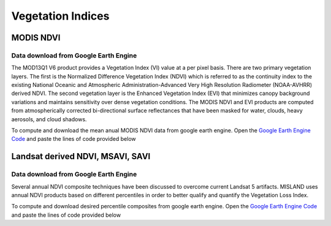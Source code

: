 ====================
Vegetation Indices 
====================

MODIS NDVI
____________
Data download from Google Earth Engine
~~~~~~~~~~~~~~~~~~~~~~~~~~~~~~~~~~~~~~~~
The MOD13Q1 V6 product provides a Vegetation Index (VI) value at a per pixel basis. There are two primary vegetation layers. The first is the Normalized Difference Vegetation Index (NDVI) which is referred to as the continuity index to the existing National Oceanic and Atmospheric Administration-Advanced Very High Resolution Radiometer (NOAA-AVHRR) derived NDVI. The second vegetation layer is the Enhanced Vegetation Index (EVI) that minimizes canopy background variations and maintains sensitivity over dense vegetation conditions. The MODIS NDVI and EVI products are computed from atmospherically corrected bi-directional surface reflectances that have been masked for water, clouds, heavy aerosols, and cloud shadows.

To compute and download the mean anual MODIS NDVI data from google earth engine. Open the `Google Earth Engine Code`_ and paste the lines of code provided below

.. Code-block:: javascript
   :linenos:

	/**** Start of imports. If edited, may not auto-convert in the playground. ****/
	var table = ee.FeatureCollection("projects/ee-briansimiyu/assets/Africa_shapefile");
	/***** End of imports. If edited, may not auto-convert in the playground. *****/
	var dataset = ee.ImageCollection('MODIS/006/MOD13Q1')
	                  .filter(ee.Filter.date('2018-01-01', '2019-01-01'))
	                  .mean()
	                  .clip(table);

	var ndvi = dataset.select('NDVI');
	var ndviVis = {
	  min: 0.0,
	  max: 8000.0,
	  palette: [
	    'FFFFFF', 'CE7E45', 'DF923D', 'F1B555', 'FCD163', '99B718', '74A901',
	    '66A000', '529400', '3E8601', '207401', '056201', '004C00', '023B01',
	    '012E01', '011D01', '011301'
	  ],
	};
	Map.centerObject(table);
	Map.addLayer(ndvi, ndviVis, 'NDVI');

	Export.image.toCloudStorage({
	image:ndvi,
	description: 'NDVI',
	maxPixels:1e13,
	scale:250,
	bucket:'oss_ldms_vi',
	region:table 
	})


Landsat derived NDVI, MSAVI, SAVI
____________________________________

Data download from Google Earth Engine
~~~~~~~~~~~~~~~~~~~~~~~~~~~~~~~~~~~~~~~~
Several annual NDVI composite techniques have been discussed to overcome current Landsat 5 artifacts.
MISLAND uses annual NDVI products based on different percentiles in order to better qualify and quantify the Vegetation Loss Index.

To compute and download desired percentile composites from google earth engine. Open the `Google Earth Engine Code`_ and paste the lines of code provided below

.. _Google Earth Engine Code: https://code.earthengine.google.com/

.. code-block:: javascript
   :linenos:

    /// Required Data Inputs 
	// ===================
	// * USGS/NASA's Landsat 4 surface reflectance tier 1 dataset (August 1982 - December 1993)
	// * USGS/NASA's Landsat 5 surface reflectance tier 1 dataset (January 1, 1984 - May 5, 2012)
	// * USGS/NASA's Landsat 7 surface reflectance tier 1 dataset (January 1, 1999 - December 31, 2019)
	// * USGS/NASA's Landsat 8 surface reflectance tier 1 dataset (April 11, 2013 - December 31, 2019)
	// * Study Area Polygon

	var countries = ee.FeatureCollection("USDOS/LSIB_SIMPLE/2017");

	var Year='2000'


	var country = 'Libya';
	var ALGO = "PERCENTILE65"; // PERCENTILE75  // PERCENTILE65 // PERCENTILE60 // MEDIAN
	var cloudCoveragePercentage = 80;


	var studyArea = countries.filter(ee.Filter.eq('country_na',country ))
	//Map.addLayer(studyArea);

	/*
	borders are quite coarse 
	var northAfrica = ee.FeatureCollection('users/derickongeri/Admin')
	var country = 'TUNISIA';
	var studyArea = northAfrica.filter(ee.Filter.eq('NAME', country))
	Map.addLayer(studyArea);
	*/




	var start_date = Year+ '-01-01';
	var end_date   = Year+ '-12-31';


	//--------------------------------------------------------------------
	//       Landsat 4, 5, 7 cloudmask
	//--------------------------------------------------------------------

	    // If the cloud bit (5) is set and the cloud confidence (7) is high
	    // or the cloud shadow bit is set (3), then it's a bad pixel.
	var cloudMaskL7 = function(image) {
	  var qa = image.select('QA_PIXEL');
	  var cloud = qa.bitwiseAnd(1 << 5)
	                  .and(qa.bitwiseAnd(1 << 7))
	                  .or(qa.bitwiseAnd(1 << 3));
	  
	    // Remove edge pixels that don't occur in all bands
	  //var mask2 = image.mask().reduce(ee.Reducer.min())//.focal_min(300,'square','meters').eq(0);
	  //var mask2 = image.select('B4').reduce(ee.Reducer.min()).gt(0)//.focal_min(500,'square','meters');
	  // Remove edge pixels that don't occur in all bands
	  var mask3 =  
	              (image.select('B3').gt(100))
	              .and(image.select('B4').gt(100))
	              

	              .and(image.select('B4').lt(10000))
	              .and(image.select('B3').lt(10000))

	              
	  
	  return image.updateMask(cloud.not()).updateMask(mask3)//.updateMask(mask2)//.clip(image.geometry().buffer(-5000))//.or(mask3));
	};


	var cloudMaskL45 = function(image) {
	  var qa = image.select('QA_PIXEL');
	  var cloud = qa.bitwiseAnd(1 << 5)
	                  .and(qa.bitwiseAnd(1 << 7))
	                  .or(qa.bitwiseAnd(1 << 3));
	  
	  // Remove edge pixels that don't occur in all bands
	  //var mask2 = image.mask().reduce(ee.Reducer.min());
	    var mask2 =  
	              (image.select('B3').gt(100))
	              .and(image.select('B4').gt(100))
	              

	              .and(image.select('B4').lt(10000))
	              .and(image.select('B3').lt(10000))
	  
	  return (image.updateMask(cloud.not()).updateMask(mask2))//.clip(image.geometry().buffer(-5000))//.updateMask(mask2);
	};


	//--------------------------------------------------------------------
	//         Landsat 8 cloudmask
	//--------------------------------------------------------------------

	    // Bits 3 and 5 are cloud shadow and cloud, respectively.
	function maskL8sr(image) {
	  var cloudShadowBitMask = (1 << 3);
	  var cloudsBitMask = (1 << 5);
	  
	    // Get the pixel QA band.
	  var qa = image.select('pixel_qa');

	    // Both flags should be set to zero, indicating clear conditions.
	  var mask = qa.bitwiseAnd(cloudShadowBitMask).eq(0)
	                 .and(qa.bitwiseAnd(cloudsBitMask).eq(0));
	  var mask2 =  
	              
	              (image.select('B5').gt(100))
	              .and(image.select('B4').gt(100))
	              

	              .and(image.select('B5').lt(10000))
	              .and(image.select('B4').lt(10000))
	              
	   //var mask2 = image.mask().reduce(ee.Reducer.min()).focal_min(500,'square','meters');
	  //return image
	  return image.updateMask(mask).updateMask(mask2)//.clip(image.geometry().buffer(-5000));
	}




	    // Apply Cloudmask to L4.5.7
	var L4 = ee.ImageCollection("LANDSAT/LT04/C02/T2_TOA")
	                  .filterDate(start_date, end_date)
	                  .filter(ee.Filter.lessThan('CLOUD_COVER_LAND', cloudCoveragePercentage))
	                  .filterBounds(studyArea)
	                  .map(cloudMaskL45)
	                  .select(['B3', 'B4'], ['RED', 'NIR']);;

	var L5 = ee.ImageCollection('LANDSAT/LT05/C02/T2_TOA')
	                  .filterDate(start_date, end_date)
	                  .filter(ee.Filter.lessThan('CLOUD_COVER_LAND', cloudCoveragePercentage))
	                  .filterBounds(studyArea)
	                  .map(cloudMaskL45)
	                  .select(['B3', 'B4'], ['RED', 'NIR']);;

	var L7a = ee.ImageCollection('LANDSAT/LE07/C02/T2_TOA')
	                  .filterDate('1999-01-01', '2003-04-01')
	                  .filterDate(start_date, end_date)
	                  .filter(ee.Filter.lessThan('CLOUD_COVER_LAND', 100))
	                  .filterBounds(studyArea)
	                  .map(cloudMaskL7)
	                  .select(['B3', 'B4'], ['RED', 'NIR']);;
	var L7b = ee.ImageCollection('LANDSAT/LE07/C02/T2_TOA')
	                  .filterDate('2012-01-01', '2013-12-31')
	                  .filterDate(start_date, end_date)
	                  .filter(ee.Filter.lessThan('CLOUD_COVER_LAND', 100))
	                  .filterBounds(studyArea)
	                  .map(cloudMaskL7)
	                  .select(['B3', 'B4'], ['RED', 'NIR']);;

	var L7 = L7a.merge(L7b);

	var L8 = ee.ImageCollection('LANDSAT/LC08/C02/T2_TOA')
	                  .filterDate(start_date, end_date)
	                  .filter(ee.Filter.lessThan('CLOUD_COVER', cloudCoveragePercentage))
	                  .filterBounds(studyArea)
	                  //.filterBounds(AOI)
	                  .map(maskL8sr)
	                  .select(['B4', 'B5'], ['RED', 'NIR']);
	                  
	                  




	    //Define collection

	                  
	//--------------------------------------------------------------------
	// Merge Landsat 4, 5, 8 imagery collections and filter all by date/place
	//--------------------------------------------------------------------

	//Merge Landsat 4, 5 , 7 '

	var L4578 = L4.merge(L5).merge(L7).merge(L8);
	print(L4578)


	//--------------------------------------------------------------------
	//                     Create NDVI Collection 
	//--------------------------------------------------------------------

	var NDVI = function(image) {
	  return image.normalizedDifference(['NIR', 'RED']).rename('NDVI');
	  //return image.addBands(ndvi);
	};

	if (ALGO=='MEDIAN'){
	    var suffix = 'median'; 
	    var annualNDVI = L4578.map(NDVI).median().clip(studyArea);
	}

	if (ALGO=='PERCENTILE75'){
	    var suffix = '75pc'; 
	    var annualNDVI = L4578.map(NDVI).reduce(ee.Reducer.percentile([75])).clip(studyArea);
	}

	if (ALGO=='PERCENTILE65'){
	    var suffix = '65pc'; 
	    var annualNDVI = L4578.map(NDVI).reduce(ee.Reducer.percentile([65])).clip(studyArea);
	}


	var ndvi_visualization = {
	  min: -0.22789797020331423, 
	  max: 0.6575894075894075,
	  palette: 'FFFFFF, CE7E45, DF923D, F1B555, FCD163, 99B718, 74A901, 66A000, 529400,' +
	    '3E8601, 207401, 056201, 004C00, 023B01, 012E01, 011D01, 011301'
	};
	Map.addLayer(annualNDVI, ndvi_visualization, 'NDVI');

	//--------------------------------------------------------------------
	//       Export as GeoTIFF
	//--------------------------------------------------------------------


	Export.image.toDrive({
	 image: annualNDVI,
	 description: country + '_NDVI_' + suffix + '_' + Year,
	 scale: 30,
	 region: studyArea,
	 maxPixels:  1e13,
	 fileFormat: 'GeoTIFF',
	 folder:'GEE_classification',
	 formatOptions: {
	   cloudOptimized: true
	     },
	  skipEmptyTiles: true
	  });
	  
	  //Map.addLayer(L7.first(), {}, 'L7');






